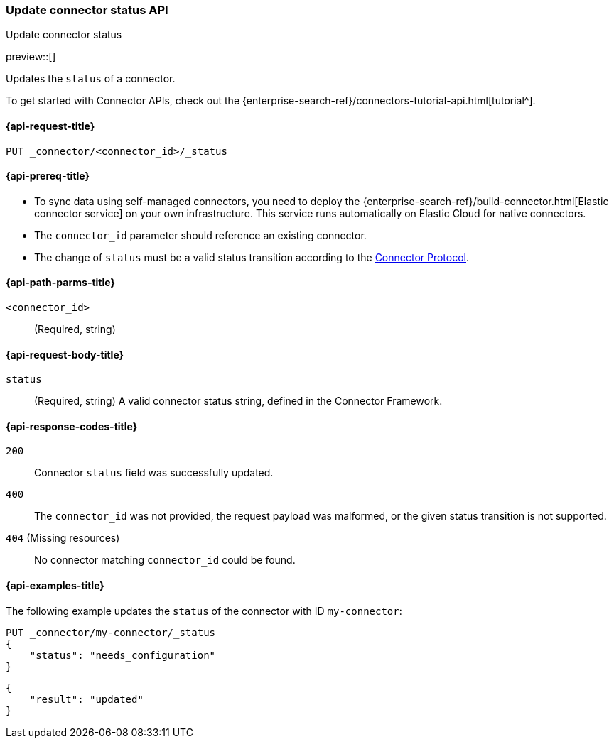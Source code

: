 [[update-connector-status-api]]
=== Update connector status API
++++
<titleabbrev>Update connector status</titleabbrev>
++++

preview::[]

Updates the `status` of a connector.

To get started with Connector APIs, check out the {enterprise-search-ref}/connectors-tutorial-api.html[tutorial^].

[[update-connector-status-api-request]]
==== {api-request-title}

`PUT _connector/<connector_id>/_status`

[[update-connector-status-api-prereq]]
==== {api-prereq-title}

* To sync data using self-managed connectors, you need to deploy the {enterprise-search-ref}/build-connector.html[Elastic connector service] on your own infrastructure. This service runs automatically on Elastic Cloud for native connectors.
* The `connector_id` parameter should reference an existing connector.
* The change of `status` must be a valid status transition according to the https://github.com/elastic/connectors/blob/main/docs/CONNECTOR_PROTOCOL.md[Connector Protocol].

[[update-connector-status-api-path-params]]
==== {api-path-parms-title}

`<connector_id>`::
(Required, string)

[role="child_attributes"]
[[update-connector-status-api-request-body]]
==== {api-request-body-title}

`status`::
(Required, string) A valid connector status string, defined in the Connector Framework.

[[update-connector-status-api-response-codes]]
==== {api-response-codes-title}

`200`::
Connector `status` field was successfully updated.

`400`::
The `connector_id` was not provided, the request payload was malformed, or the given status transition is not supported.

`404` (Missing resources)::
No connector matching `connector_id` could be found.

[[update-connector-status-api-example]]
==== {api-examples-title}

The following example updates the `status` of the connector with ID `my-connector`:

////
[source, console]
--------------------------------------------------
PUT _connector/my-connector
{
  "index_name": "search-google-drive",
  "name": "My Connector",
  "service_type": "needs_configuration"
}
--------------------------------------------------
// TESTSETUP

[source,console]
--------------------------------------------------
DELETE _connector/my-connector
--------------------------------------------------
// TEARDOWN
////

[source,console]
----
PUT _connector/my-connector/_status
{
    "status": "needs_configuration"
}
----

[source,console-result]
----
{
    "result": "updated"
}
----
